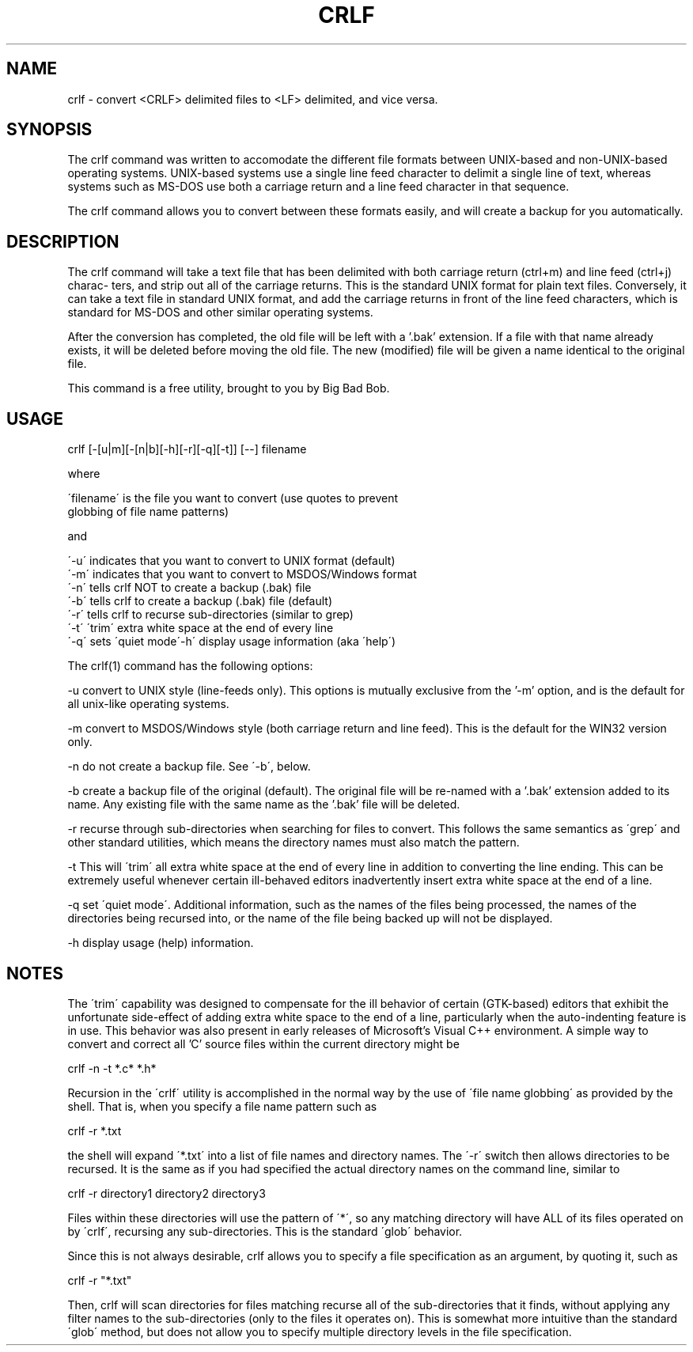 .TH CRLF 1 "25 February 2007" 1.0 crlf \" -*- nroff -*-
.SH NAME
crlf \- convert <CRLF> delimited files to <LF> delimited, and
vice versa.

.SH SYNOPSIS
The crlf command was written to accomodate the different file
formats between UNIX-based and non-UNIX-based operating systems.
UNIX-based systems use a single line feed character to delimit a
single line of text, whereas systems such as MS-DOS use both a
carriage return and a line feed character in that sequence.

The crlf command allows you to convert between these formats
easily, and will create a backup for you automatically.


.SH DESCRIPTION
The crlf command will take a text file that has been delimited
with both carriage return (ctrl+m) and line feed (ctrl+j) charac-
ters, and strip out all of the carriage returns.  This is the
standard UNIX format for plain text files.  Conversely, it can
take a text file in standard UNIX format, and add the carriage
returns in front of the line feed characters, which is standard
for MS-DOS and other similar operating systems.

After the conversion has completed, the old file will be left with
a '.bak' extension.  If a file with that name already exists, it
will be deleted before moving the old file.  The new (modified)
file will be given a name identical to the original file.

This command is a free utility, brought to you by Big Bad Bob.


.SH USAGE
crlf [-[u|m][-[n|b][-h][-r][-q][-t]] [--] filename

where

.nf
\'filename\' is the file you want to convert (use quotes to prevent
             globbing of file name patterns)
.fi

and

.nf
\'-u\'   indicates that you want to convert to UNIX format (default)
\'-m\'   indicates that you want to convert to MSDOS/Windows format
\'-n\'   tells crlf NOT to create a backup (.bak) file
\'-b\'   tells crlf to create a backup (.bak) file (default)
\'-r\'   tells crlf to recurse sub-directories (similar to grep)
\'-t\'   \'trim\' extra white space at the end of every line
\'-q\'   sets \'quiet mode\
\'-h\'   display usage information (aka \'help\')
.fi

The ccrrllff(1) command has the following options:

--uu   convert to UNIX style (line-feeds only).  This options is
mutually exclusive from the '-m' option, and is the default for
all unix-like operating systems.

--mm   convert to MSDOS/Windows style (both carriage return and
line feed).  This is the default for the WIN32 version only.

--nn   do not create a backup file.  See \'-b\', below.

--bb   create a backup file of the original (default).  The original
file will be re-named with a '.bak' extension added to its name.  Any
existing file with the same name as the '.bak' file will be deleted.

--rr   recurse through sub-directories when searching for files to
convert.  This follows the same semantics as \'grep\' and other standard
utilities, which means the directory names must also match the pattern.

--tt   This will \'trim\' all extra white space at the end of every
line in addition to converting the line ending.  This can be extremely
useful whenever certain ill-behaved editors inadvertently insert extra
white space at the end of a line.

--qq   set \'quiet mode\'.  Additional information, such as the names
of the files being processed, the names of the directories being recursed
into, or the name of the file being backed up will not be displayed.

--hh   display usage (help) information.

.SH NOTES

The \'trim\' capability was designed to compensate for the ill behavior
of certain (GTK-based) editors that exhibit the unfortunate side-effect
of adding extra white space to the end of a line, particularly when the
auto-indenting feature is in use.  This behavior was also present in early
releases of Microsoft's Visual C++ environment.  A simple way to convert
and correct all 'C' source files within the current directory might be

.nf
  crlf -n -t *.c* *.h*
.fi


Recursion in the \'crlf\' utility is accomplished in the normal way by the
use of \'file name globbing\' as provided by the shell.  That is, when you
specify a file name pattern such as

.nf
  crlf -r *.txt
.fi

the shell will expand \'*.txt\' into a list of file names and directory
names.  The \'-r\' switch then allows directories to be recursed.  It is
the same as if you had specified the actual directory names on the
command line, similar to

.nf
  crlf -r directory1 directory2 directory3
.fi

Files within these directories will use the pattern of \'*\', so any
matching directory will have ALL of its files operated on by \'crlf\',
recursing any sub-directories.  This is the standard \'glob\' behavior.

Since this is not always desirable, crlf allows you to specify a file
specification as an argument, by quoting it, such as

.nf
  crlf -r "*.txt"
.fi

Then, crlf will scan directories for files matching \"*.txt\", and will
recurse all of the sub-directories that it finds, without applying any
filter names to the sub-directories (only to the files it operates on).
This is somewhat more intuitive than the standard \'glob\' method, but
does not allow you to specify multiple directory levels in the file
specification.

